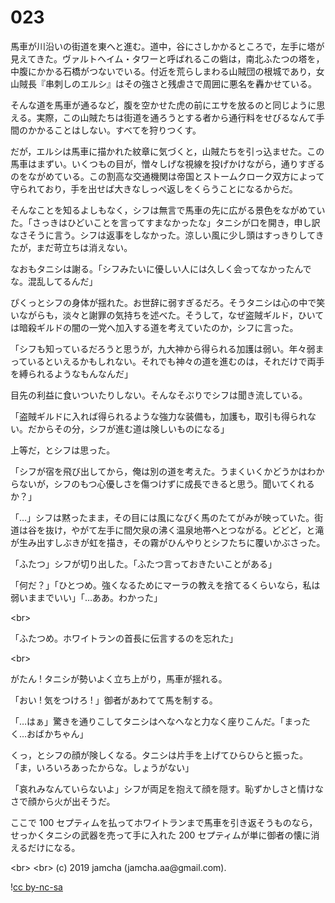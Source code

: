 #+OPTIONS: toc:nil
#+OPTIONS: -:nil
#+OPTIONS: ^:{}
 
* 023

  馬車が川沿いの街道を東へと進む。道中，谷にさしかかるところで，左手に塔が見えてきた。ヴァルトヘイム・タワーと呼ばれるこの砦は，南北ふたつの塔を，中腹にかかる石橋がつないでいる。付近を荒らしまわる山賊団の根城であり，女山賊長『串刺しのエルシ』はその強さと残虐さで周囲に悪名を轟かせている。

  そんな道を馬車が通るなど，腹を空かせた虎の前にエサを放るのと同じように思える。実際，この山賊たちは街道を通ろうとする者から通行料をせびるなんて手間のかかることはしない。すべてを狩りつくす。

  だが，エルシは馬車に描かれた紋章に気づくと，山賊たちを引っ込ませた。この馬車はまずい。いくつもの目が，憎々しげな視線を投げかけながら，通りすぎるのをながめている。この割高な交通機関は帝国とストームクローク双方によって守られており，手を出せば大きなしっぺ返しをくらうことになるからだ。

  そんなことを知るよしもなく，シフは無言で馬車の先に広がる景色をながめていた。「さっきはひどいことを言ってすまなかったな」タニシが口を開き，申し訳なさそうに言う。シフは返事をしなかった。涼しい風に少し頭はすっきりしてきたが，まだ苛立ちは消えない。

  なおもタニシは謝る。「シフみたいに優しい人には久しく会ってなかったんでな。混乱してるんだ」

  ぴくっとシフの身体が揺れた。お世辞に弱すぎるだろ。そうタニシは心の中で笑いながらも，淡々と謝罪の気持ちを述べた。そうして，なぜ盗賊ギルド，ひいては暗殺ギルドの闇の一党へ加入する道を考えていたのか，シフに言った。

  「シフも知っているだろうと思うが，九大神から得られる加護は弱い。年々弱まっているといえるかもしれない。それでも神々の道を進むのは，それだけで両手を縛られるようなもんなんだ」

  目先の利益に食いついたりしない。そんなそぶりでシフは聞き流している。

  「盗賊ギルドに入れば得られるような強力な装備も，加護も，取引も得られない。だからその分，シフが進む道は険しいものになる」

  上等だ，とシフは思った。

  「シフが宿を飛び出してから，俺は別の道を考えた。うまくいくかどうかはわからないが，シフのもつ心優しさを傷つけずに成長できると思う。聞いてくれるか？」

  「…」シフは黙ったまま，その目には風になびく馬のたてがみが映っていた。街道は谷を抜け，やがて左手に間欠泉の沸く温泉地帯へとつながる。どどど，と滝が生み出すしぶきが虹を描き，その霧がひんやりとシフたちに覆いかぶさった。

  「ふたつ」シフが切り出した。「ふたつ言っておきたいことがある」

  「何だ？」「ひとつめ。強くなるためにマーラの教えを捨てるくらいなら，私は弱いままでいい」「…ああ。わかった」

  <br>

  「ふたつめ。ホワイトランの首長に伝言するのを忘れた」

  <br>

  がたん ! タニシが勢いよく立ち上がり，馬車が揺れる。

  「おい ! 気をつけろ ! 」御者があわてて馬を制する。

  「…はぁ」驚きを通りこしてタニシはへなへなと力なく座りこんだ。「まったく…おばかちゃん」

  くっ，とシフの顔が険しくなる。タニシは片手を上げてひらひらと振った。「ま，いろいろあったからな。しょうがない」

  「哀れみなんていらないよ」シフが両足を抱えて顔を隠す。恥ずかしさと情けなさで顔から火が出そうだ。

  ここで 100 セプティムを払ってホワイトランまで馬車を引き返そうものなら，せっかくタニシの武器を売って手に入れた 200 セプティムが単に御者の懐に消えるだけになる。

  <br>
  <br>
  (c) 2019 jamcha (jamcha.aa@gmail.com).

  ![[https://i.creativecommons.org/l/by-nc-sa/4.0/88x31.png][cc by-nc-sa]]
